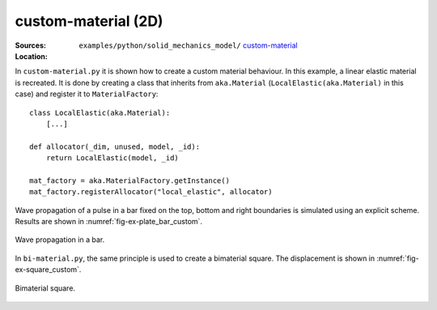 custom-material (2D)
''''''''''''''''''''

:Sources:

   .. collapse:: custom-material.py (click to expand)

      .. literalinclude:: examples/python/solid_mechanics_model/custom-material/custom-material.py
         :language: python
         :lines: 9-

   .. collapse:: bi-material.py (click to expand)

      .. literalinclude:: examples/python/solid_mechanics_model/custom-material/bi-material.py
         :language: python
         :lines: 9-

   .. collapse:: material.dat (click to expand)

      .. literalinclude:: examples/python/solid_mechanics_model/plate-hole/material.dat
         :language: text

:Location:

   ``examples/python/solid_mechanics_model/`` `custom-material <https://gitlab.com/akantu/akantu/-/blob/master/examples/python/solid_mechanics_model/custom-material/>`_

In ``custom-material.py`` it is shown how to create a custom material behaviour. In this example, a linear elastic 
material is recreated. It is done by creating a class that inherits from ``aka.Material`` (``LocalElastic(aka.Material)`` in this case) and register it 
to ``MaterialFactory``::

    class LocalElastic(aka.Material):
        [...]

    def allocator(_dim, unused, model, _id):
        return LocalElastic(model, _id)

    mat_factory = aka.MaterialFactory.getInstance()
    mat_factory.registerAllocator("local_elastic", allocator)
    
Wave propagation of a pulse in a bar fixed on the top, bottom and right boundaries is simulated using an explicit 
scheme. Results are shown in :numref:`fig-ex-plate_bar_custom`.

.. _fig-ex-plate_bar_custom:
.. figure:: examples/python/solid_mechanics_model/custom-material/images/pulse_bar_custom.gif
            :align: center
            :width: 90%

            Wave propagation in a bar.
            
In ``bi-material.py``, the same principle is used to create a bimaterial square. The displacement is shown in :numref:`fig-ex-square_custom`.

.. _fig-ex-square_custom:
.. figure:: examples/python/solid_mechanics_model/custom-material/images/square_displ.png
            :align: center
            :width: 60%

            Bimaterial square.
            


